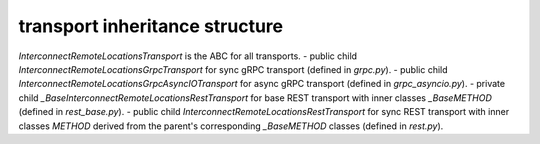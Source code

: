 
transport inheritance structure
_______________________________

`InterconnectRemoteLocationsTransport` is the ABC for all transports.
- public child `InterconnectRemoteLocationsGrpcTransport` for sync gRPC transport (defined in `grpc.py`).
- public child `InterconnectRemoteLocationsGrpcAsyncIOTransport` for async gRPC transport (defined in `grpc_asyncio.py`).
- private child `_BaseInterconnectRemoteLocationsRestTransport` for base REST transport with inner classes `_BaseMETHOD` (defined in `rest_base.py`).
- public child `InterconnectRemoteLocationsRestTransport` for sync REST transport with inner classes `METHOD` derived from the parent's corresponding `_BaseMETHOD` classes (defined in `rest.py`).
